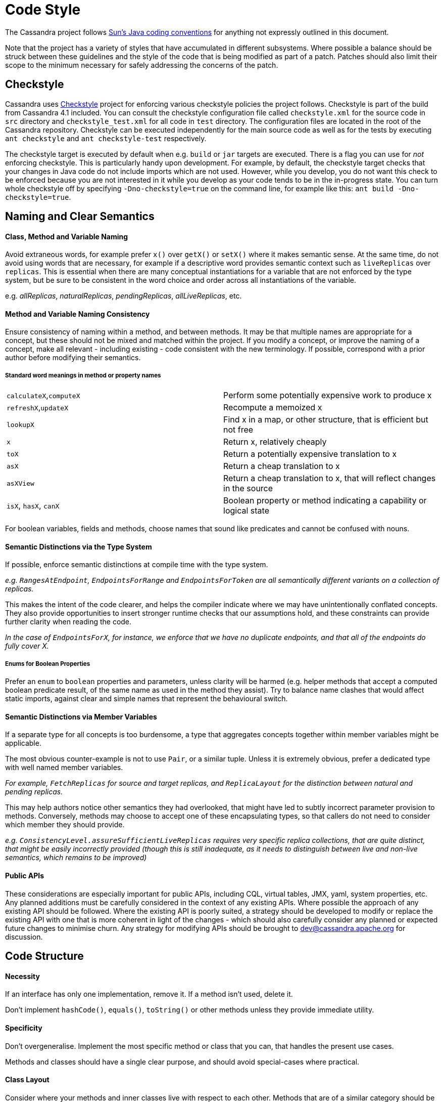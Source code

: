 = Code Style
:page-layout: basic

The Cassandra project follows
http://java.sun.com/docs/codeconv/html/CodeConvTOC.doc.html[Sun's Java
coding conventions] for anything not expressly outlined in this document.

Note that the project has a variety of styles that have accumulated in different subsystems. Where possible a balance should be struck between these guidelines and the style of the code that is being modified as part of a patch. Patches should also limit their scope to the minimum necessary for safely addressing the concerns of the patch.

== Checkstyle

Cassandra uses https://checkstyle.sourceforge.io/[Checkstyle] project for enforcing various checkstyle policies the project follows. Checkstyle is part of the build from Cassandra 4.1 included. 
You can consult the checkstyle configuration file called `checkstyle.xml` for the source code in `src` directory and `checkstyle_test.xml` for all code in `test` directory. 
The configuration files are located in the root of the Cassandra repository. Checkstyle can be executed independently for the main source code as well as for the tests by executing `ant checkstyle` and `ant checkstyle-test` respectively.

The checkstyle target is executed by default when e.g. `build` or `jar` targets are executed. There is a flag you can use for _not_ enforcing checkstyle. This is particularly handy upon development. 
For example, by default, the checkstyle target checks that your changes in Java code do not include imports which are not used. 
However, while you develop, you do not want this check to be enforced because you are not interested in it while you develop as your code tends to be in the in-progress state. 
You can turn whole checkstyle off by specifying `-Dno-checkstyle=true` on the command line, for example like this: `ant build -Dno-checkstyle=true`.

== Naming and Clear Semantics

==== Class, Method and Variable Naming

Avoid extraneous words, for example prefer `x()` over `getX()` or `setX()` where it makes semantic sense. At the same time, do not avoid using words that are necessary, for example if a descriptive word provides semantic context such as `liveReplicas` over `replicas`.  This is essential when there are many conceptual instantiations for a variable that are not enforced by the type system, but be sure to be consistent in the word choice and order across all instantiations of the variable.

e.g. _allReplicas_, _naturalReplicas_, _pendingReplicas_, _allLiveReplicas_, etc.

==== Method and Variable Naming Consistency
Ensure consistency of naming within a method, and between methods.  It may be that multiple names are appropriate for a concept, but these should not be mixed and matched within the project.  If you modify a concept, or improve the naming of a concept, make all relevant - including existing - code consistent with the new terminology.  If possible, correspond with a prior author before modifying their semantics.

===== Standard word meanings in method or property names
[cols="1,1"]
|===
|`calculateX`,`computeX`|Perform some potentially expensive work to produce x
|`refreshX`,`updateX`|Recompute a memoized x
|`lookupX`|Find x in a map, or other structure, that is efficient but not free
|`x`|Return x, relatively cheaply
|`toX`|Return a potentially expensive translation to x
|`asX`|Return a cheap translation to x
|`asXView`|Return a cheap translation to x, that will reflect changes in the source
|`isX`, `hasX`, `canX`|Boolean property or method indicating a capability or logical state
|===

For boolean variables, fields and methods, choose names that sound like predicates and cannot be confused with nouns.

==== Semantic Distinctions via the Type System

If possible, enforce semantic distinctions at compile time with the type system.

_e.g. `RangesAtEndpoint`, `EndpointsForRange` and `EndpointsForToken` are all semantically different variants on a collection of replicas._

This makes the intent of the code clearer, and helps the compiler indicate where we may have unintentionally conflated concepts.  They also provide opportunities to insert stronger runtime checks that our assumptions hold, and these constraints can provide further clarity when reading the code.

_In the case of `EndpointsForX`, for instance, we enforce that we have no duplicate endpoints, and that all of the endpoints do fully cover X._

===== Enums for Boolean Properties
Prefer an `enum` to `boolean` properties and parameters, unless clarity will be harmed (e.g. helper methods that accept a computed boolean predicate result, of the same name as used in the method they assist). Try to balance name clashes that would affect static imports, against clear and simple names that represent the behavioural switch.

==== Semantic Distinctions via Member Variables
If a separate type for all concepts is too burdensome, a type that aggregates concepts together within member variables might be applicable.  

The most obvious counter-example is not to use `Pair`, or a similar tuple.  Unless it is extremely obvious, prefer a dedicated type with well named member variables.

_For example, `FetchReplicas` for source and target replicas, and `ReplicaLayout` for the distinction between natural and pending replicas._

This may help authors notice other semantics they had overlooked, that might have led to subtly incorrect parameter provision to methods.  Conversely, methods may choose to accept one of these encapsulating types, so that callers do not need to consider which member they should provide.

_e.g. `ConsistencyLevel.assureSufficientLiveReplicas` requires very specific replica collections, that are quite distinct, that might be easily incorrectly provided (though this is still inadequate, as it needs to distinguish between live and non-live semantics, which remains to be improved)_

==== Public APIs
These considerations are especially important for public APIs, including CQL, virtual tables, JMX, yaml, system properties, etc. Any planned additions must be carefully considered in the context of any existing APIs. Where possible the approach of any existing API should be followed. Where the existing API is poorly suited, a strategy should be developed to modify or replace the existing API with one that is more coherent in light of the changes - which should also carefully consider any planned or expected future changes to minimise churn. Any strategy for modifying APIs should be brought to dev@cassandra.apache.org for discussion.

== Code Structure
==== Necessity
If an interface has only one implementation, remove it.  If a method isn’t used, delete it.  

Don’t implement `hashCode()`, `equals()`, `toString()` or other methods unless they provide immediate utility.

==== Specificity
Don’t overgeneralise.  Implement the most specific method or class that you can, that handles the present use cases.

Methods and classes should have a single clear purpose, and should avoid special-cases where practical.

==== Class Layout
Consider where your methods and inner classes live with respect to each other.  Methods that are of a similar category should be adjacent, as should methods that are primarily dependent on each other.  Try to use a consistent pattern, e.g. helper methods may occur either before or after the method that uses them, but not both; method signatures that cover different combinations of parameters should occur in a consistent order visiting the parameter space.

Class declaration order should, approximately, go: inner classes, static properties, instance properties, constructors (incl static factory methods), getters/setters, main functional/API methods, helper (incl static) methods and classes.  Clarity should always come first, however.

==== Method Clarity
A method should be short. There is no hard size limit, but a filled screen is a good warning size.  However, be careful not to over-minimise your methods; a page of tiny functions is also hard to read.

The body of a method should be limited to the main conceptual work being done.  Substantive ancillary logic, such as computing an intermediate result, evaluating complex predicates, performing auditing, logging, etc, are prime candidates for helper methods.

==== Compiler Assistance
Always use `@Override` annotations when implementing abstract or interface methods or overriding a parent method.

`@Nullable`, `@NonNull`, `@ThreadSafe`, `@NotThreadSafe` and `@Immutable` should be used as appropriate to communicate to both the compiler and readers.

==== Boilerplate
Prefer `public final` fields to private fields with getters (but prefer encapsulating behavior in "real" methods to either).

Declare class properties `final` wherever possible, but never declare local variables and parameters `final`. Variables and parameters should still be treated as immutable wherever possible, with explicit code blocks introduced as necessary to minimize the scope of any mutable variables.

Prefer initialization in a constructor to setters, and builders where the constructor is complex with many optional parameters.

Avoid redundant `this` references to member fields or methods, except for consistency with other assignments e.g. in the constructor

==== Exception handling
Never ever write `catch (…)` {} or `catch (…) { logger.error() }` merely to satisfy Java’s compile-time exception checking.

Always catch the narrowest exception type possible for achieving your goal. If Throwable must be caught for handling exceptional termination, it must be rethrown. If an exception cannot be safely handled locally, propagate it - but use unchecked exceptions if no caller expects to handle the case. Rethrow as `RuntimeException`, `IOError`, or your own `UncheckedXException`, or `IllegalStateException` if it “can’t happen”

Only if an exception is an explicitly acceptable condition can it be ignored, but this must be explained carefully in a comment detailing how this is handled correctly.

== Formatting
`{` and `}` are placed on a new line except when empty or opening a multi-line lambda expression. Braces may be elided to a depth of one if the condition or loop guards a single expression.

Lambda expressions accepting a single parameter should elide the braces that encapsulate the parameter. E.g. `x -> doSomething()` and `(x, y) -> doSomething()`

==== Multiline statements
Where possible prefer keeping a logical action to a single line. Prefer introducing additional variables, or well-named methods encapsulating actions, to multi-line statements - unless this harms clarity (e.g. in an already short method).

Try to keep lines under 120 characters, but use good judgment. It is better to exceed this limit, than to split a line that has no natural splitting points, particularly when the remainder of the line is boilerplate or easily inferred by the reader.

If a line wraps inside a method call, first extract any long parameter expressions to local variables before trying to group natural parameters together on a single line, aligning the start of parameters on each line, e.g.

[source,java]
----
Type newType = new Type(someValueWithLongName, someOtherRelatedValueWithLongName,
                        someUnrelatedValueWithLongName,
                        someDoublyUnrelatedValueWithLongName);
----

When splitting a ternary, use one line per clause, carry the operator, and where possible align the start of the ternary condition, e.g.

[source,java]
----
var = bar == null
      ? doFoo()
      : doBar();
----

It is usually preferable to carry the operator for multiline expressions, with the exception of some multiline string literals.

==== Whitespace
Make sure to use 4 spaces instead of the tab character for all your indentation.
Many lines in the current files have a bunch of trailing whitespace. If you encounter incorrect whitespace, clean up in a separate patch. Current and future reviewers won’t want to review whitespace diffs.

==== Static Imports
Consider using static imports for frequently used utility methods that are unambiguous. E.g. `String.format`, `ByteBufferUtil.bytes`, `Iterables.filter/any/transform`.

When naming static methods, select names that maintain semantic legibility when statically imported, and are unlikely to clash with other method names that may be mixed in the same context.

==== Imports
Observe the following order for your imports:

[source,java]
----
java
[blank line]
com.google.common
org.apache.commons
org.junit
org.slf4j
[blank line]
everything else alphabetically
----

==== Logging

While logging, it is important to avoid forcing unnecessary work on a hot path. There might be an invocation of a log statement which might not reach a log endpoint hence it is evaluated unnecessarily. 
The `if` test beforehand should only be done if the log invocation is expected to do unnecessary work, e.g. construct a varargs array or do some costly string translation as part of the parameter construction to the log statement.

[source,java]
----
logger.trace("some literal log message");

logger.trace("some non-varargs simple log message with {}, {}", object1, object2);

if (logger.isTraceEnabled())
    logger.trace("a log message with parameter: {}", object.expensiveToString());

if (logger.isTraceEnabled())
    logger.trace("a log message with {}, {}, {}, {}", object1, object2, object3, object4);
----

Other cases should be logged without wrapping it in `if`. 

=== Format files for IDEs

* IntelliJ:
https://wiki.apache.org/cassandra/CodeStyle?action=AttachFile&do=view&target=intellij-codestyle.jar[intellij-codestyle.jar]
* IntelliJ 13:
https://gist.github.com/jdsumsion/9ab750a05c2a567c6afc[gist for IntelliJ
13] (this is a work in progress, still working on javadoc, ternary
style, line continuations, etc)
* Eclipse: (https://github.com/tjake/cassandra-style-eclipse)
